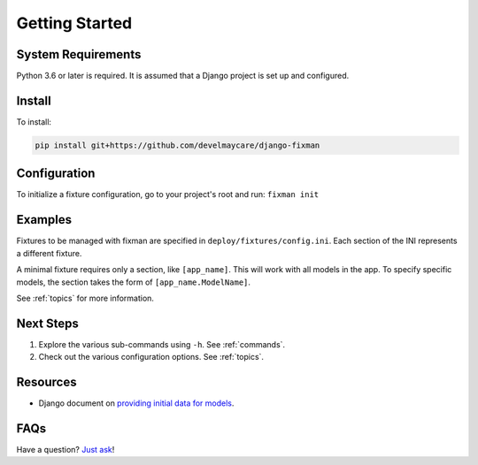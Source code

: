 .. _getting-started:

***************
Getting Started
***************

System Requirements
===================

Python 3.6 or later is required. It is assumed that a Django project is set up and configured.

Install
=======

To install:

.. code-block:: bash

    pip install git+https://github.com/develmaycare/django-fixman

Configuration
=============

To initialize a fixture configuration, go to your project's root and run: ``fixman init``

Examples
========

Fixtures to be managed with fixman are specified in ``deploy/fixtures/config.ini``. Each section of the INI represents a different fixture.

A minimal fixture requires only a section, like ``[app_name]``. This will work with all models in the app. To specify specific models, the section takes the form of ``[app_name.ModelName]``.

See :ref:`topics` for more information.

Next Steps
==========

1. Explore the various sub-commands using ``-h``. See :ref:`commands`.
2. Check out the various configuration options. See :ref:`topics`.

Resources
=========

- Django document on `providing initial data for models`_.

.. _providing initial data for models: https://docs.djangoproject.com/en/stable/howto/initial-data/

FAQs
====

Have a question? `Just ask`_!

.. _Just ask: https://develmaycare.com/contact/?support=1&product=Fixman
